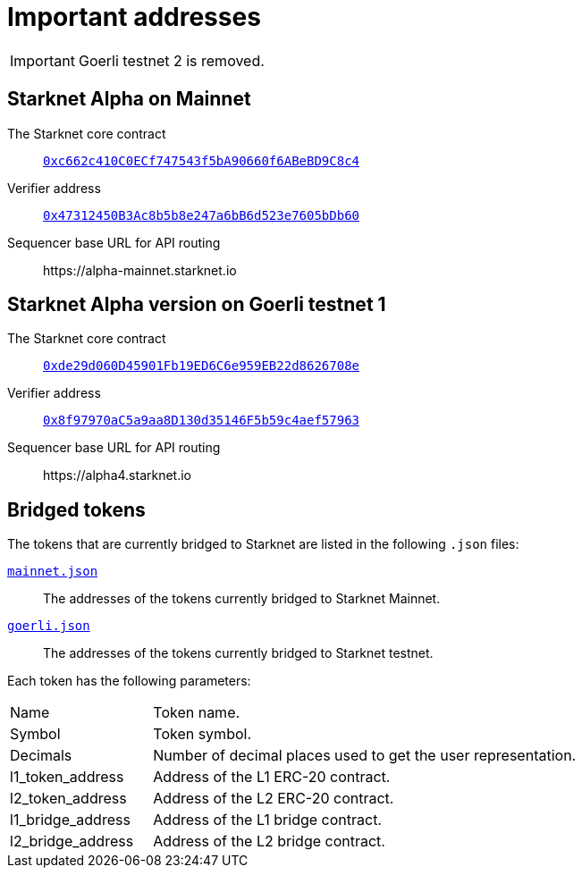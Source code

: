 [id="important_addresses"]
= Important addresses

[IMPORTANT]
====
Goerli testnet 2 is removed.
====

==  Starknet Alpha on Mainnet

The Starknet core contract:: link:https://etherscan.io/address/0xc662c410C0ECf747543f5bA90660f6ABeBD9C8c4[`0xc662c410C0ECf747543f5bA90660f6ABeBD9C8c4`^]
Verifier address::  link:https://etherscan.io/address/0x47312450B3Ac8b5b8e247a6bB6d523e7605bDb60[`0x47312450B3Ac8b5b8e247a6bB6d523e7605bDb60`^]
Sequencer base URL for API routing:: \https://alpha-mainnet.starknet.io

== Starknet Alpha version on Goerli testnet 1

The Starknet core contract:: link:https://goerli.etherscan.io/address/0xde29d060D45901Fb19ED6C6e959EB22d8626708e[`0xde29d060D45901Fb19ED6C6e959EB22d8626708e`^]
Verifier address::  link:https://goerli.etherscan.io/address/0x8f97970aC5a9aa8D130d35146F5b59c4aef57963[`0x8f97970aC5a9aa8D130d35146F5b59c4aef57963`^]
Sequencer base URL for API routing:: \https://alpha4.starknet.io

== Bridged tokens

The tokens that are currently bridged to Starknet are listed in the following `.json` files:

link:https://github.com/starknet-community-libs/starknet-addresses/blob/master/bridged_tokens/mainnet.json[`mainnet.json`^]:: The addresses of the tokens currently bridged to Starknet Mainnet.
https://github.com/starknet-community-libs/starknet-addresses/blob/master/bridged_tokens/goerli.json[`goerli.json`^]:: The addresses of the tokens currently bridged to Starknet testnet.

Each token has the following parameters:

[horizontal, labelwidth="25"]
Name:: Token name.
Symbol:: Token symbol.
Decimals:: Number of decimal places used to get the user representation.
l1_token_address:: Address of the L1 ERC-20 contract.
l2_token_address:: Address of the L2 ERC-20 contract.
l1_bridge_address:: Address of the L1 bridge contract.
l2_bridge_address:: Address of the L2 bridge contract.
